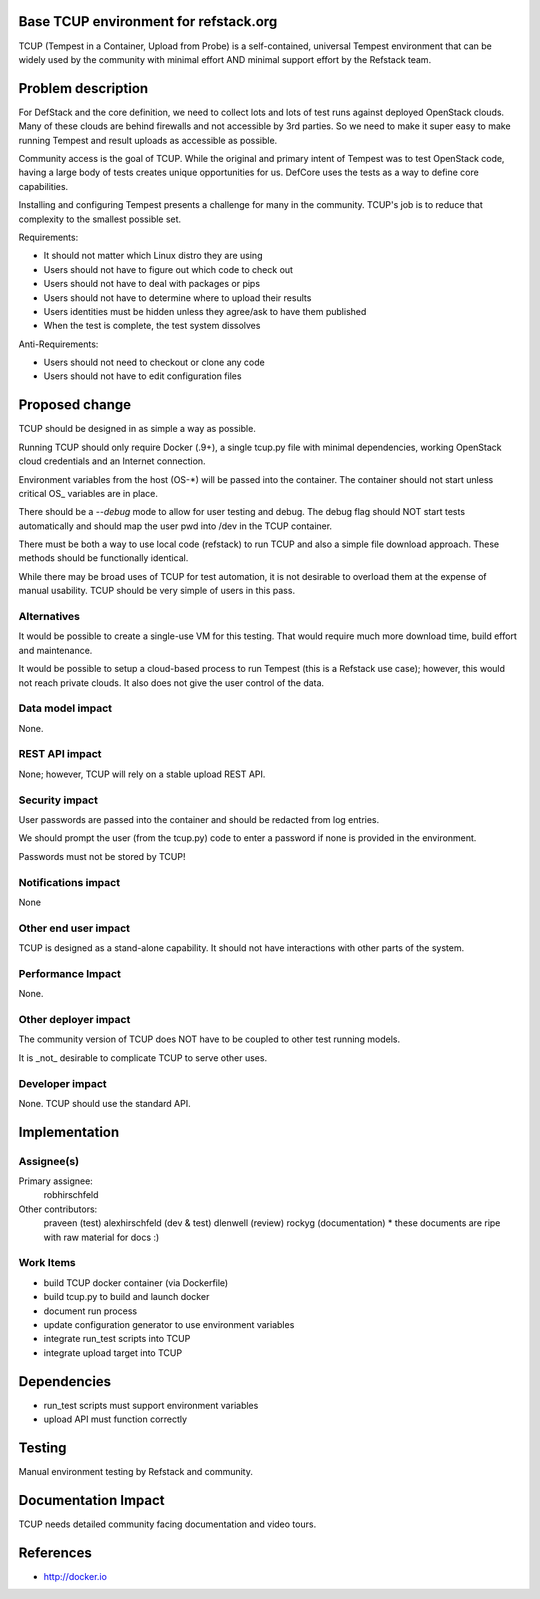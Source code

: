 Base TCUP environment for refstack.org
==========================================

TCUP (Tempest in a Container, Upload from Probe) is a self-contained, universal Tempest environment that can be widely used by the community with minimal effort AND minimal support effort by the Refstack team.

Problem description
===================

For DefStack and the core definition, we need to collect lots and lots of test runs against deployed OpenStack clouds.  Many of these clouds are behind firewalls and not accessible by 3rd parties.  So we need to make it super easy to make running Tempest and result uploads as accessible as possible.

Community access is the goal of TCUP.  While the original and primary intent of Tempest was to test OpenStack code, having a large body of tests creates unique opportunities for us.  DefCore uses the tests as a way to define core capabilities.  

Installing and configuring Tempest presents a challenge for many in the community.  TCUP's job is to reduce that complexity to the smallest possible set.

Requirements:

* It should not matter which Linux distro they are using
* Users should not have to figure out which code to check out
* Users should not have to deal with packages or pips
* Users should not have to determine where to upload their results
* Users identities must be hidden unless they agree/ask to have them published
* When the test is complete, the test system dissolves

Anti-Requirements:

* Users should not need to checkout or clone any code
* Users should not have to edit configuration files

Proposed change
===============

TCUP should be designed in as simple a way as possible.

Running TCUP should only require Docker (.9+), a single tcup.py file with minimal dependencies, working OpenStack cloud credentials and an Internet connection.

Environment variables from the host (OS-*) will be passed into the container.  The container should not start unless critical OS_ variables are in place.

There should be a `--debug` mode to allow for user testing and debug.  The debug flag should NOT start tests automatically and should map the user pwd into /dev in the TCUP container.

There must be both a way to use local code (refstack) to run TCUP and also a simple file download approach.  These methods should be functionally identical.

While there may be broad uses of TCUP for test automation, it is not desirable to overload them at the expense of manual usability.  TCUP should be very simple of users in this pass.

Alternatives
------------

It would be possible to create a single-use VM for this testing.  That would require much more download time, build effort and maintenance.

It would be possible to setup a cloud-based process to run Tempest (this is a Refstack use case); however, this would not reach private clouds.  It also does not give the user control of the data.

Data model impact
-----------------

None.

REST API impact
---------------

None; however, TCUP will rely on a stable upload REST API.


Security impact
---------------

User passwords are passed into the container and should be redacted from log entries.

We should prompt the user (from the tcup.py) code to enter a password if none is provided in the environment.

Passwords must not be stored by TCUP!

Notifications impact
--------------------

None

Other end user impact
---------------------

TCUP is designed as a stand-alone capability.  It should not have interactions with other parts of the system.

Performance Impact
------------------

None.

Other deployer impact
---------------------

The community version of TCUP does NOT have to be coupled to other test running models.  

It is _not_ desirable to complicate TCUP to serve other uses.

Developer impact
----------------

None.  TCUP should use the standard API.

Implementation
==============

Assignee(s)
-----------

Primary assignee:
  robhirschfeld

Other contributors:
  praveen (test)
  alexhirschfeld (dev & test)
  dlenwell (review)
  rockyg (documentation) * these documents are ripe with raw material for docs :)

Work Items
----------

* build TCUP docker container (via Dockerfile)
* build tcup.py to build and launch docker
* document run process
* update configuration generator to use environment variables
* integrate run_test scripts into TCUP
* integrate upload target into TCUP

Dependencies
============

* run_test scripts must support environment variables
* upload API must function correctly

Testing
=======

Manual environment testing by Refstack and community.

Documentation Impact
====================

TCUP needs detailed community facing documentation and video tours.

References
==========

* http://docker.io